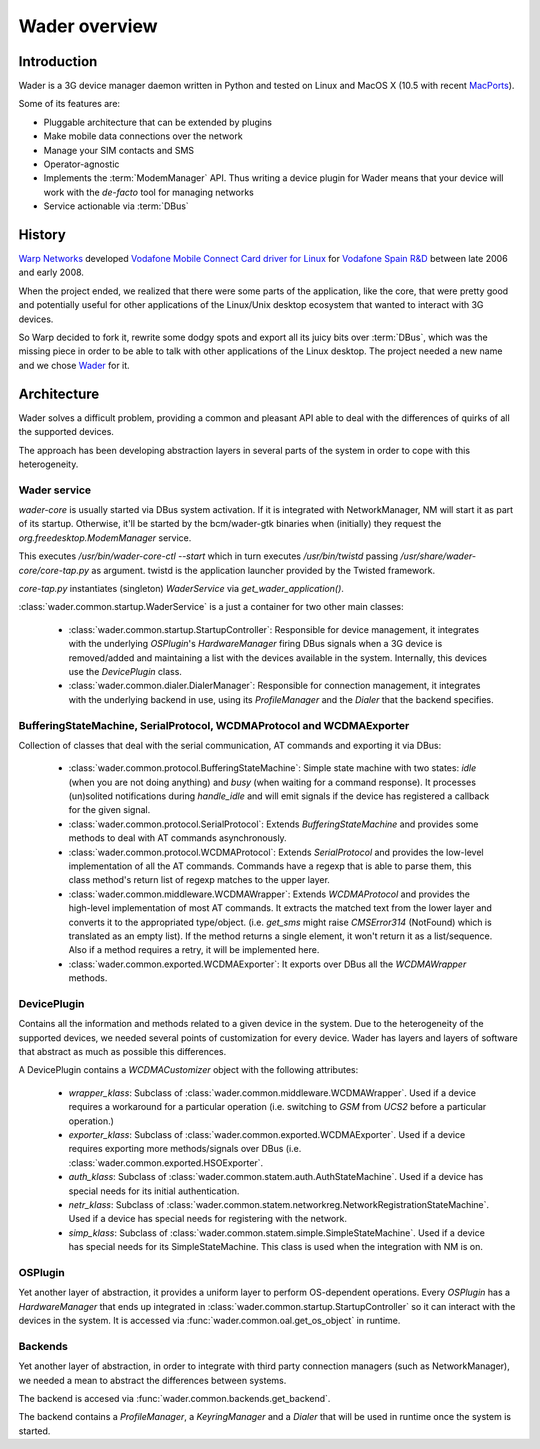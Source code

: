 ==============
Wader overview
==============

Introduction
============

Wader is a 3G device manager daemon written in Python and tested on Linux and
MacOS X (10.5 with recent `MacPorts`_).

Some of its features are:

- Pluggable architecture that can be extended by plugins
- Make mobile data connections over the network
- Manage your SIM contacts and SMS
- Operator-agnostic
- Implements the :term:`ModemManager` API. Thus writing a device plugin for Wader
  means that your device will work with the *de-facto* tool for managing
  networks
- Service actionable via :term:`DBus`

.. _MacPorts: http://www.macports.org/

History
=======

`Warp Networks`_ developed `Vodafone Mobile Connect Card driver for Linux`_
for `Vodafone Spain R&D`_ between late 2006 and early 2008.

When the project ended, we realized that there were some parts of the
application, like the core, that were pretty good and potentially useful for
other applications of the Linux/Unix desktop ecosystem that wanted to
interact with 3G devices.

So Warp decided to fork it, rewrite some dodgy spots and export all its juicy
bits over :term:`DBus`, which was the missing piece in order to be able to
talk with other applications of the Linux desktop. The project needed a new
name and we chose `Wader`_ for it.

.. _Warp Networks: http://www.warp.es/
.. _Vodafone Mobile Connect Card driver for Linux: http://www.betavine.net/web/linux_drivers/
.. _Vodafone Spain R&D: http://www.vodafone.es/
.. _Wader: http://www.wader-project.org/

Architecture
============

Wader solves a difficult problem, providing a common and pleasant API
able to deal with the differences of quirks of all the supported devices.

The approach has been developing abstraction layers in several parts
of the system in order to cope with this heterogeneity.

Wader service
#############

*wader-core* is usually started via DBus system activation. If it is
integrated with NetworkManager, NM will start it as part of its
startup. Otherwise, it'll be started by the bcm/wader-gtk binaries
when (initially) they request the `org.freedesktop.ModemManager` service.

This executes `/usr/bin/wader-core-ctl --start` which in turn executes
`/usr/bin/twistd` passing `/usr/share/wader-core/core-tap.py` as
argument. twistd is the application launcher provided by the Twisted
framework.

`core-tap.py` instantiates (singleton) `WaderService` via
`get_wader_application()`.

:class:`wader.common.startup.WaderService` is a just a container for
two other main classes:

 * :class:`wader.common.startup.StartupController`: Responsible for
   device management, it integrates with the underlying `OSPlugin`'s
   `HardwareManager` firing DBus signals when a 3G device is
   removed/added and maintaining a list with the devices available
   in the system. Internally, this devices use the `DevicePlugin` class.

 * :class:`wader.common.dialer.DialerManager`: Responsible for
   connection management, it integrates with the underlying backend in
   use, using its `ProfileManager` and the `Dialer` that the backend
   specifies.


.. image:: images/wader-service.png


BufferingStateMachine, SerialProtocol, WCDMAProtocol and WCDMAExporter
######################################################################

Collection of classes that deal with the serial communication, AT commands
and exporting it via DBus:

 * :class:`wader.common.protocol.BufferingStateMachine`: Simple state
   machine with two states: `idle` (when you are not doing anything)
   and `busy` (when waiting for a command response). It processes
   (un)solited notifications during `handle_idle` and will emit
   signals if the device has registered a callback for the given signal.

 * :class:`wader.common.protocol.SerialProtocol`: Extends
   `BufferingStateMachine` and provides some methods to deal with AT
   commands asynchronously.

 * :class:`wader.common.protocol.WCDMAProtocol`: Extends `SerialProtocol`
   and provides the low-level implementation of all the AT commands.
   Commands have a regexp that is able to parse them, this class
   method's return list of regexp matches to the upper layer.

 * :class:`wader.common.middleware.WCDMAWrapper`: Extends `WCDMAProtocol`
   and provides the high-level implementation of most AT commands. It
   extracts the matched text from the lower layer and converts it to
   the appropriated type/object. (i.e. `get_sms` might raise `CMSError314`
   (NotFound) which is translated as an empty list). If the method
   returns a single element, it won't return it as a list/sequence. Also
   if a method requires a retry, it will be implemented here.

 * :class:`wader.common.exported.WCDMAExporter`: It exports over DBus
   all the `WCDMAWrapper` methods.

DevicePlugin
############

Contains all the information and methods related to a given device in the
system. Due to the heterogeneity of the supported devices, we needed
several points of customization for every device. Wader has layers and
layers of software that abstract as much as possible this differences.

A DevicePlugin contains a `WCDMACustomizer` object with the following
attributes:

 * `wrapper_klass`: Subclass of :class:`wader.common.middleware.WCDMAWrapper`.
   Used if a device requires a workaround for a particular operation (i.e.
   switching to `GSM` from `UCS2` before a particular operation.)

 * `exporter_klass`: Subclass of :class:`wader.common.exported.WCDMAExporter`.
   Used if a device requires exporting more methods/signals over DBus (i.e.
   :class:`wader.common.exported.HSOExporter`.

 * `auth_klass`: Subclass of :class:`wader.common.statem.auth.AuthStateMachine`.
   Used if a device has special needs for its initial authentication.

 * `netr_klass`: Subclass of :class:`wader.common.statem.networkreg.NetworkRegistrationStateMachine`.
   Used if a device has special needs for registering with the network.

 * `simp_klass`: Subclass of :class:`wader.common.statem.simple.SimpleStateMachine`.
   Used if a device has special needs for its SimpleStateMachine. This class is
   used when the integration with NM is on.

.. image:: images/deviceplugin.png


OSPlugin
########

Yet another layer of abstraction, it provides a uniform layer to perform
OS-dependent operations. Every `OSPlugin` has a `HardwareManager` that ends
up integrated in :class:`wader.common.startup.StartupController` so it can
interact with the devices in the system. It is accessed via
:func:`wader.common.oal.get_os_object` in runtime.


Backends
########

Yet another layer of abstraction, in order to integrate with third party
connection managers (such as NetworkManager), we needed a mean to abstract
the differences between systems.

The backend is accesed via :func:`wader.common.backends.get_backend`.

The backend contains a `ProfileManager`, a `KeyringManager` and a `Dialer`
that will be used in runtime once the system is started.
